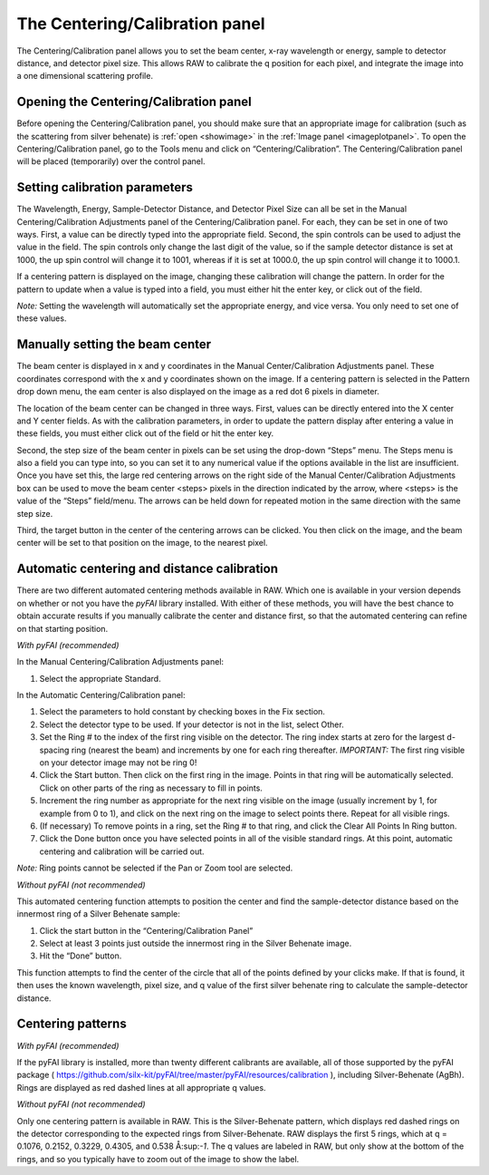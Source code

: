 The Centering/Calibration panel
===============================

.. _centeringcalibration:

The Centering/Calibration panel allows you to set the beam center, x-ray wavelength
or energy, sample to detector distance, and detector pixel size. This allows RAW to
calibrate the q position for each pixel, and integrate the image into a one dimensional
scattering profile.


Opening the Centering/Calibration panel
---------------------------------------

Before opening the Centering/Calibration panel, you should make sure that an appropriate
image for calibration (such as the scattering from silver behenate) is :ref:`open <showimage>`
in the :ref:`Image panel <imageplotpanel>`. To open the Centering/Calibration panel, go
to the Tools menu and click on “Centering/Calibration”. The Centering/Calibration panel
will be placed (temporarily) over the control panel.


Setting calibration parameters
------------------------------

The Wavelength, Energy, Sample-Detector Distance, and Detector Pixel Size can all be
set in the Manual Centering/Calibration Adjustments panel of the Centering/Calibration
panel. For each, they can be set in one of two ways. First, a value can be directly
typed into the appropriate field. Second, the spin controls can be used to adjust the
value in the field. The spin controls only change the last digit of the value, so if
the sample detector distance is set at 1000, the up spin control will change it to 1001,
whereas if it is set at 1000.0, the up spin control will change it to 1000.1.

If a centering pattern is displayed on the image, changing these calibration will change
the pattern. In order for the pattern to update when a value is typed into a field, you
must either hit the enter key, or click out of the field.

*Note:* Setting the wavelength will automatically set the appropriate energy, and vice
versa. You only need to set one of these values.


Manually setting the beam center
--------------------------------

The beam center is displayed in x and y coordinates in the Manual Center/Calibration
Adjustments panel. These coordinates correspond with the x and y coordinates shown
on the image. If a centering pattern is selected in the Pattern drop down menu, the
eam center is also displayed on the image as a red dot 6 pixels in diameter.

The location of the beam center can be changed in three ways. First, values can be
directly entered into the X center and Y center fields. As with the calibration
parameters, in order to update the pattern display after entering a value in these fields,
you must either click out of the field or hit the enter key.

Second, the step size of the beam center in pixels can be set using the drop-down “Steps”
menu. The Steps menu is also a field you can type into, so you can set it to any numerical
value if the options available in the list are insufficient. Once you have set this, the
large red centering arrows on the right side of the Manual Center/Calibration Adjustments
box can be used to move the beam center <steps> pixels in the direction indicated by the
arrow, where <steps> is the value of the “Steps” field/menu. The arrows can be held down
for repeated motion in the same direction with the same step size.

Third, the target button in the center of the centering arrows can be clicked. You then click
on the image, and the beam center will be set to that position on the image, to the nearest pixel.


Automatic centering and distance calibration
--------------------------------------------

There are two different automated centering methods available in RAW. Which one is available in
your version depends on whether or not you have the *pyFAI* library installed. With either of
these methods, you will have the best chance to obtain accurate results if you manually calibrate
the center and distance first, so that the automated centering can refine on that starting position.

*With pyFAI (recommended)*

|10000201000001890000009175CE1B8F47D2AF8A_png|

In the Manual Centering/Calibration Adjustments panel:

#.  Select the appropriate Standard.

In the Automatic Centering/Calibration panel:

#.  Select the parameters to hold constant by checking boxes in the Fix section.

#.  Select the detector type to be used. If your detector is not in the list, select Other.

#.  Set the Ring # to the index of the first ring visible on the detector. The ring
    index starts at zero for the largest d-spacing ring (nearest the beam) and
    increments by one for each ring thereafter. *IMPORTANT:* The first ring visible
    on your detector image may not be ring 0!

#.  Click the Start button. Then click on the first ring in the image. Points in that
    ring will be automatically selected. Click on other parts of the ring as necessary to
    fill in points.

#.  Increment the ring number as appropriate for the next ring visible on the image (usually
    increment by 1, for example from 0 to 1), and click on the next ring on the image to select
    points there. Repeat for all visible rings.

#.  (If necessary) To remove points in a ring, set the Ring # to that ring, and click the
    Clear All Points In Ring button.

#.  Click the Done button once you have selected points in all of the visible standard rings.
    At this point, automatic centering and calibration will be carried out.

*Note:* Ring points cannot be selected if the Pan or Zoom tool are selected.

*Without pyFAI (not recommended)*

|10000201000001880000004957972A08CDA2E5BF_png|

This automated centering function attempts to position the center and find the sample-detector
distance based on the innermost ring of a Silver Behenate sample:

#.  Click the start button in the “Centering/Calibration Panel”

#.  Select at least 3 points just outside the innermost ring in the Silver Behenate image.

#.  Hit the “Done” button.

This function attempts to find the center of the circle that all of the points defined by your
clicks make. If that is found, it then uses the known wavelength, pixel size, and q value of the
first silver behenate ring to calculate the sample-detector distance.


Centering patterns
------------------

*With pyFAI (recommended)*

If the pyFAI library is installed, more than twenty different calibrants are available,
all of those supported by the pyFAI package (
`https://github.com/silx-kit/pyFAI/tree/master/pyFAI/resources/calibration <https://github.com/silx-kit/pyFAI/tree/master/pyFAI/resources/calibration>`_
), including Silver-Behenate (AgBh). Rings are displayed as red dashed lines at all appropriate q values.

*Without pyFAI (not recommended)*

Only one centering pattern is available in RAW. This is the Silver-Behenate pattern, which displays
red dashed rings on the detector corresponding to the expected rings from Silver-Behenate. RAW
displays the first 5 rings, which at q = 0.1076, 0.2152, 0.3229, 0.4305, and 0.538 Å:sup:`-1`\ .
The q values are labeled in RAW, but only show at the bottom of the rings, and so you typically have
to zoom out of the image to show the label.

.. |10000201000001880000004957972A08CDA2E5BF_png| image:: images/10000201000001880000004957972A08CDA2E5BF.png


.. |10000201000001890000009175CE1B8F47D2AF8A_png| image:: images/10000201000001890000009175CE1B8F47D2AF8A.png

